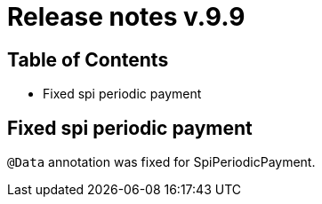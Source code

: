 = Release notes v.9.9

== Table of Contents

* Fixed spi periodic payment

== Fixed spi periodic payment

`@Data` annotation was fixed for SpiPeriodicPayment.
